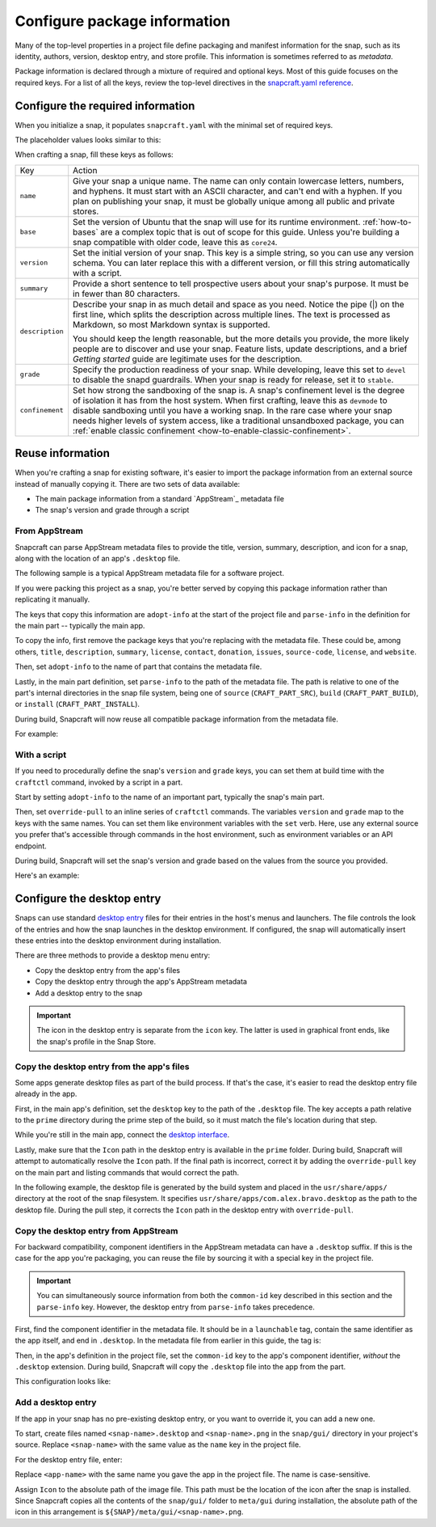 .. _how-to-configure-package-information:

Configure package information
=============================

Many of the top-level properties in a project file define packaging and manifest
information for the snap, such as its identity, authors, version, desktop entry, and
store profile. This information is sometimes referred to as *metadata*.

Package information is declared through a mixture of required and optional keys. Most of
this guide focuses on the required keys. For a list of all the keys, review the
top-level directives in the `snapcraft.yaml reference
<https://snapcraft.io/docs/snapcraft-yaml-schema#p-21225-top-level-directives>`_.


Configure the required information
----------------------------------

When you initialize a snap, it populates ``snapcraft.yaml`` with the minimal set of
required keys.

The placeholder values looks similar to this:

.. code-block:: yaml
    :caption: snapcraft.yaml

    name: newtest
    base: core24
    version: '0.1'
    summary: Single-line elevator pitch for your amazing snap
    description: |
      This is my-snap's description. You have a paragraph or two to tell the
      most important story about your snap. Keep it under 100 words though,
      we live in tweetspace and your description wants to look good in the snap
      store.

    grade: devel
    confinement: devmode

    parts:
      my-part:
        plugin: nil

When crafting a snap, fill these keys as follows:

.. For help on choosing a name and registering it on the Snap Store, see `Registering your app name <>`_.

.. list-table::

    * - Key
      - Action
    * - ``name``
      - Give your snap a unique name. The name can only contain lowercase letters,
        numbers, and hyphens. It must start with an ASCII character, and can't end with
        a hyphen. If you plan on publishing your snap, it must be globally unique among
        all public and private stores.
    * - ``base``
      - Set the version of Ubuntu that the snap will use for its runtime environment.
        :ref:`how-to-bases` are a complex topic that is out of scope for this guide.
        Unless you're building a snap compatible with older code, leave this as
        ``core24``.
    * - ``version``
      - Set the initial version of your snap. This key is a simple string, so you can
        use any version schema. You can later replace this with a different version, or
        fill this string automatically with a script.
    * - ``summary``
      - Provide a short sentence to tell prospective users about your snap's purpose. It
        must be in fewer than 80 characters.
    * - ``description``
      - Describe your snap in as much detail and space as you need. Notice the pipe (|)
        on the first line, which splits the description across multiple lines. The text
        is processed as Markdown, so most Markdown syntax is supported.

        You should keep the length reasonable, but the more details you provide, the
        more likely people are to discover and use your snap. Feature lists, update
        descriptions, and a brief *Getting started* guide are legitimate uses for the
        description.
    * - ``grade``
      - Specify the production readiness of your snap. While developing, leave this set
        to ``devel`` to disable the snapd guardrails. When your snap is ready for
        release, set it to ``stable``.
    * - ``confinement``
      - Set how strong the sandboxing of the snap is. A snap's confinement level is the
        degree of isolation it has from the host system. When first crafting, leave this
        as ``devmode`` to disable sandboxing until you have a working snap. In the rare
        case where your snap needs higher levels of system access, like a traditional
        unsandboxed package, you can :ref:`enable classic confinement
        <how-to-enable-classic-confinement>`.


Reuse information
-----------------

When you're crafting a snap for existing software, it's easier to import the
package information from an external source instead of manually copying it. There
are two sets of data available:

- The main package information from a standard `AppStream`_ metadata file
- The snap's version and grade through a script


.. _how-to-configure-package-information-from-appstream:

From AppStream
~~~~~~~~~~~~~~

Snapcraft can parse AppStream metadata files to provide the title, version, summary,
description, and icon for a snap, along with the location of an app's ``.desktop`` file.

The following sample is a typical AppStream metadata file for a software project.

.. code-block:: xml
    :caption: bravo.metainfo.xml

    <?xml version="1.0" encoding="UTF-8"?>
    <component type="desktop-app">
      <id>com.alex.bravo</id>
      <name>Bravo</name>
      <project_license>GPL-3.0+</project_license>
      <summary>Single-line elevator pitch for your amazing app</summary>
      <description>
        This is apps's description. A paragraph or two to tell the most
        important story about it.
      </description>
      <icon type="local">assets/icon.png</icon>
      <launchable type="desktop-id">com.alex.bravo.desktop</launchable>
      <releases>
          <release date="2025-01-01" version="1.5.3"/>
      </releases>
      <update_contact>alex@example.com</update_contact>
      <url type="homepage">https://example.com</url>
      <url type="bugtracker">https://example.com/issues</url>
      <url type="vcs-browser">https://github.com/alex/bravo</url>
      <url type="translate">https://example.com</url>
      <url type="donation">https://example.com/donate</url>
    </component>

If you were packing this project as a snap, you're better served by copying this
package information rather than replicating it manually.

The keys that copy this information are ``adopt-info`` at the start of the project file
and ``parse-info`` in the definition for the main part -- typically the main app.

To copy the info, first remove the package keys that you're replacing with the metadata
file. These could be, among others, ``title``, ``description``, ``summary``,
``license``, ``contact``, ``donation``, ``issues``, ``source-code``, ``license``, and
``website``.

Then, set ``adopt-info`` to the name of part that contains the metadata file.

Lastly, in the main part definition, set ``parse-info`` to the path of the metadata
file. The path is relative to one of the part's internal directories in the snap file
system, being one of ``source`` (``CRAFT_PART_SRC``), ``build`` (``CRAFT_PART_BUILD``),
or ``install`` (``CRAFT_PART_INSTALL``).

During build, Snapcraft will now reuse all compatible package information from the
metadata file.

For example:

.. code-block:: yaml
    :caption: snapcraft.yaml
    :emphasize-lines: 2, 13

    name: bravo
    adopt-info: bravo-part

    apps:
      bravo:
        command: bravo

    parts:
      bravo-part:
        plugin: dump
        source: https://github.com/alex/bravo.git
        parse-info:
          - usr/share/metainfo/com.alex.bravo.appdata.xml


With a script
~~~~~~~~~~~~~

If you need to procedurally define the snap's ``version`` and ``grade`` keys, you can
set them at build time with the ``craftctl`` command, invoked by a script in a part.

Start by setting ``adopt-info`` to the name of an important part, typically the snap's
main part.

Then, set ``override-pull`` to an inline series of ``craftctl`` commands. The
variables ``version`` and ``grade`` map to the keys with the same names. You can set
them like environment variables with the ``set`` verb. Here, use any external source you
prefer that's accessible through commands in the host environment, such as environment
variables or an API endpoint.

During build, Snapcraft will set the snap's version and grade based on the values
from the source you provided.

Here's an example:

.. code-block:: yaml
    :caption: snapcraft.yaml
    :emphasize-lines: 2, 9-12

    name: bravo
    adopt-info: bravo-part

    ...

    parts:
      bravo-part:
        plugin: dump
        source: https://github.com/alex/bravo.git
        override-pull: |
          craftctl default
          craftctl set version="1.5.3"
          craftctl set grade="stable"


Configure the desktop entry
---------------------------

Snaps can use standard `desktop entry
<https://specifications.freedesktop.org/desktop-entry-spec/latest>`_ files for their
entries in the host's menus and launchers. The file controls the look of the entries and
how the snap launches in the desktop environment. If configured, the snap will
automatically insert these entries into the desktop environment during installation.

There are three methods to provide a desktop menu entry:

- Copy the desktop entry from the app's files
- Copy the desktop entry through the app's AppStream metadata
- Add a desktop entry to the snap

.. important::

    The icon in the desktop entry is separate from the ``icon`` key. The latter is used
    in graphical front ends, like the snap's profile in the Snap Store.


Copy the desktop entry from the app's files
~~~~~~~~~~~~~~~~~~~~~~~~~~~~~~~~~~~~~~~~~~~

Some apps generate desktop files as part of the build process. If that's the case, it's
easier to read the desktop entry file already in the app.

First, in the main app's definition, set the ``desktop`` key to the path of the
``.desktop`` file. The key accepts a path relative to the ``prime`` directory during the
prime step of the build, so it must match the file's location during that step.

While you're still in the main app, connect the `desktop interface
<https://snapcraft.io/docs/desktop-interface>`_.

Lastly, make sure that the ``Icon`` path in the desktop entry is available in the
``prime`` folder. During build, Snapcraft will attempt to automatically resolve the
``Icon`` path. If the final path is incorrect, correct it by adding the
``override-pull`` key on the main part and listing commands that would correct the path.

In the following example, the desktop file is generated by the build system and placed
in the ``usr/share/apps/`` directory at the root of the snap filesystem. It specifies
``usr/share/apps/com.alex.bravo.desktop`` as the path to the desktop file. During the
pull step, it corrects the ``Icon`` path in the desktop entry with ``override-pull``.

.. code-block:: yaml
    :caption: snapcraft.yaml

    ...

    apps:
      bravo:
        command: desktop-launch $SNAP/usr/bin/com.alex.bravo
        desktop: usr/share/apps/com.alex.bravo.desktop
        plugs:
          - desktop
          - desktop-legacy

    parts:
      bravo:
        plugin: meson
        meson-parameters: [--prefix=/snap/bravo/current/usr]
        override-pull: |
          craftctl pull

          # Point icon to the correct location
          sed -i.bak -e \
          's|Icon=com.alex.bravo|Icon=/usr/share/icons/hicolor/scalable/apps/com.alex.bravo.svg|g' \
          data/com.alex.bravo.desktop.in


Copy the desktop entry from AppStream
~~~~~~~~~~~~~~~~~~~~~~~~~~~~~~~~~~~~~

For backward compatibility, component identifiers in the AppStream metadata can have a
``.desktop`` suffix. If this is the case for the app you're packaging, you can reuse the
file by sourcing it with a special key in the project file.

.. important::

    You can simultaneously source information from both the ``common-id`` key described
    in this section and the ``parse-info`` key. However, the desktop entry from
    ``parse-info`` takes precedence.

First, find the component identifier in the metadata file. It should be in a
``launchable`` tag, contain the same identifier as the app itself, and end in
``.desktop``. In the metadata file from earlier in this guide, the tag is:

.. code-block:: xml
    :caption: bravo.metainfo.xml

    <launchable type="desktop-id">com.alex.bravo.desktop</launchable>

Then, in the app's definition in the project file, set the ``common-id`` key to the
app's component identifier, *without* the ``.desktop`` extension. During build,
Snapcraft will copy the ``.desktop`` file into the app from the part.

This configuration looks like:

.. code-block:: yaml
    :caption: snapcraft.yaml
    :emphasize-lines: 7

    name: bravo
    adopt-info: bravo-part

    apps:
      bravo:
        command: bravo
        common-id: com.alex.bravo

    parts:
      bravo-part:
        plugin: dump
        source: https://github.com/alex/bravo.git


Add a desktop entry
~~~~~~~~~~~~~~~~~~~

If the app in your snap has no pre-existing desktop entry, or you want to override it,
you can add a new one.

To start, create files named ``<snap-name>.desktop`` and ``<snap-name>.png`` in the
``snap/gui/`` directory in your project's source. Replace ``<snap-name>`` with the same
value as the ``name`` key in the project file.

For the desktop entry file, enter:

.. code-block:: desktop
    :caption: .desktop file

    [Desktop Entry]
    Exec=<app-name>
    Icon=${SNAP}/meta/gui/<snap-name>.png

Replace ``<app-name>`` with the same name you gave the app in the project file. The
name is case-sensitive.

Assign ``Icon`` to the absolute path of the image file. This path must be the location
of the icon after the snap is installed. Since Snapcraft copies all the contents of the
``snap/gui/`` folder to ``meta/gui`` during installation, the absolute path of the icon
in this arrangement is ``${SNAP}/meta/gui/<snap-name>.png``.
